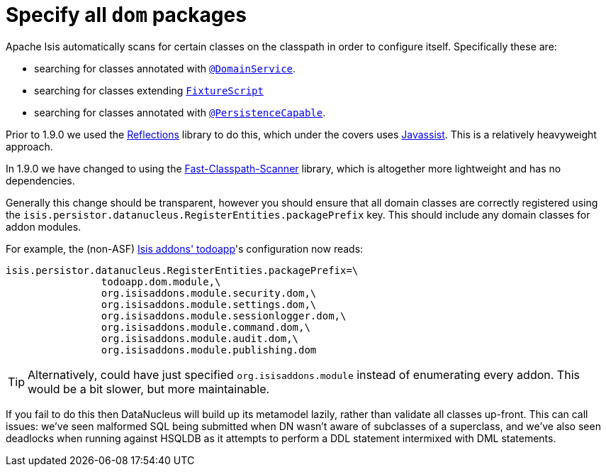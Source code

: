 [[_migration-notes_1.8.0-to-1.9.0_specify-all-dom-packages]]
= Specify all `dom` packages
:Notice: Licensed to the Apache Software Foundation (ASF) under one or more contributor license agreements. See the NOTICE file distributed with this work for additional information regarding copyright ownership. The ASF licenses this file to you under the Apache License, Version 2.0 (the "License"); you may not use this file except in compliance with the License. You may obtain a copy of the License at. http://www.apache.org/licenses/LICENSE-2.0 . Unless required by applicable law or agreed to in writing, software distributed under the License is distributed on an "AS IS" BASIS, WITHOUT WARRANTIES OR  CONDITIONS OF ANY KIND, either express or implied. See the License for the specific language governing permissions and limitations under the License.
:_basedir: ../
:_imagesdir: images/



Apache Isis automatically scans for certain classes on the classpath in order to configure itself.  Specifically these are:

* searching for classes annotated with xref:rg.adoc#_rg_annotations_manpage-DomainService[`@DomainService`].

* searching for classes extending xref:rg.adoc#_rg_classes_super_manpage-FixtureScript[`FixtureScript`]

* searching for classes annotated with xref:rg.adoc#_rg_annotations_manpage-PersistenceCapable[`@PersistenceCapable`].

Prior to 1.9.0 we used the link:https://github.com/ronmamo/reflections[Reflections] library to do this, which under the covers uses link:http://www.javassist.org/[Javassist].  This is a relatively heavyweight approach.

In 1.9.0 we have changed to using the link:https://github.com/lukehutch/fast-classpath-scanner[Fast-Classpath-Scanner] library, which is altogether more lightweight and has no dependencies.

Generally this change should be transparent, however you should ensure that all domain classes are correctly registered using the `isis.persistor.datanucleus.RegisterEntities.packagePrefix` key.  This should include any domain classes for addon modules.

For example, the (non-ASF) http://github.com/isisaddons/isis-app-todoapp[Isis addons' todoapp]'s configuration now reads:

[source,ini]
----
isis.persistor.datanucleus.RegisterEntities.packagePrefix=\
                todoapp.dom.module,\
                org.isisaddons.module.security.dom,\
                org.isisaddons.module.settings.dom,\
                org.isisaddons.module.sessionlogger.dom,\
                org.isisaddons.module.command.dom,\
                org.isisaddons.module.audit.dom,\
                org.isisaddons.module.publishing.dom
----

[TIP]
====
Alternatively, could have just specified `org.isisaddons.module` instead of enumerating every addon.  This would be a bit slower, but more maintainable.
====


If you fail to do this then DataNucleus will build up its metamodel lazily, rather than validate all classes up-front.  This can call issues: we've seen malformed SQL being submitted when DN wasn't aware of subclasses of a superclass, and we've also seen deadlocks when running against HSQLDB as it attempts to perform a DDL statement intermixed with DML statements.
